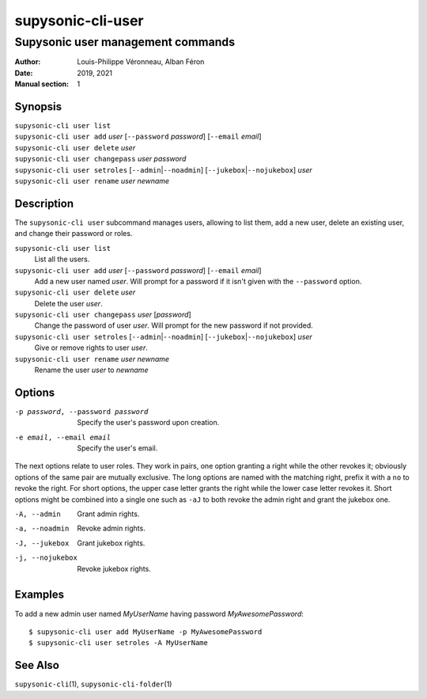 ==================
supysonic-cli-user
==================

----------------------------------
Supysonic user management commands
----------------------------------

:Author: Louis-Philippe Véronneau, Alban Féron
:Date: 2019, 2021
:Manual section: 1

Synopsis
========

| ``supysonic-cli user list``
| ``supysonic-cli user add`` `user` [``--password`` `password`] [``--email`` `email`]
| ``supysonic-cli user delete`` `user`
| ``supysonic-cli user changepass`` `user` `password`
| ``supysonic-cli user setroles`` [``--admin``\|\ ``--noadmin``] [``--jukebox``\|\ ``--nojukebox``] `user`
| ``supysonic-cli user rename`` `user` `newname`

Description
===========

The ``supysonic-cli user`` subcommand manages users, allowing to list them, add
a new user, delete an existing user, and change their password or roles.

``supysonic-cli user list``
   List all the users.

``supysonic-cli user add`` `user` [``--password`` `password`] [``--email`` `email`]
   Add a new user named `user`. Will prompt for a password if it isn't given
   with the ``--password`` option.

``supysonic-cli user delete`` `user`
   Delete the user `user`.

``supysonic-cli user changepass`` `user` [`password`]
   Change the password of user `user`. Will prompt for the new password if not
   provided.

``supysonic-cli user setroles`` [``--admin``\|\ ``--noadmin``] [``--jukebox``\|\ ``--nojukebox``] `user`
   Give or remove rights to user `user`.

``supysonic-cli user rename`` `user` `newname`
   Rename the user `user` to `newname`

Options
=======

-p password, --password password
   Specify the user's password upon creation.

-e email, --email email
   Specify the user's email.

The next options relate to user roles. They work in pairs, one option granting
a right while the other revokes it; obviously options of the same pair are
mutually exclusive. The long options are named with the matching right, prefix
it with a ``no`` to revoke the right. For short options, the upper case letter
grants the right while the lower case letter revokes it. Short options might be
combined into a single one such as ``-aJ`` to both revoke the admin right and
grant the jukebox one.

-A, --admin
   Grant admin rights.

-a, --noadmin
   Revoke admin rights.

-J, --jukebox
   Grant jukebox rights.

-j, --nojukebox
   Revoke jukebox rights.

Examples
========

To add a new admin user named `MyUserName` having password `MyAwesomePassword`::

   $ supysonic-cli user add MyUserName -p MyAwesomePassword
   $ supysonic-cli user setroles -A MyUserName

See Also
========

``supysonic-cli``\ (1), ``supysonic-cli-folder``\ (1)
